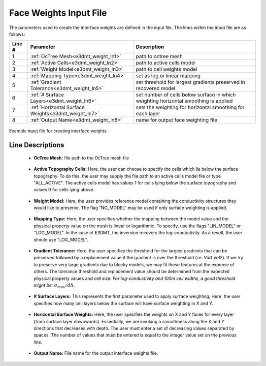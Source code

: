 .. _e3dmt_input_weights:

Face Weights Input File
=======================

The parameters used to create the interface weights are defined in the input file. The lines within the input file are as follows:


.. tabularcolumns:: |L|C|C|

+--------+----------------------------------------------------+--------------------------------------------------------------------------------------+
| Line # | Parameter                                          | Description                                                                          |
+========+====================================================+======================================================================================+
| 1      | :ref:`OcTree Mesh<e3dmt_weight_ln1>`               | path to octree mesh                                                                  |
+--------+----------------------------------------------------+--------------------------------------------------------------------------------------+
| 2      | :ref:`Active Cells<e3dmt_weight_ln2>`              | path to active cells model                                                           |
+--------+----------------------------------------------------+--------------------------------------------------------------------------------------+
| 3      | :ref:`Weight Model<e3dmt_weight_ln3>`              | path to cell weights model                                                           |
+--------+----------------------------------------------------+--------------------------------------------------------------------------------------+
| 4      | :ref:`Mapping Type<e3dmt_weight_ln4>`              | set as log or linear mapping                                                         |
+--------+----------------------------------------------------+--------------------------------------------------------------------------------------+
| 5      | :ref:`Gradient Tolerance<e3dmt_weight_ln5>`        | set threshold for largest gradients preserved in recovered model                     |
+--------+----------------------------------------------------+--------------------------------------------------------------------------------------+
| 6      | :ref:`# Surface Layers<e3dmt_weight_ln6>`          | set number of cells below surface in which weighting horizontal smoothing is applied |
+--------+----------------------------------------------------+--------------------------------------------------------------------------------------+
| 7      | :ref:`Horizontal Surface Weights<e3dmt_weight_ln7>`| sets the weighting for horizontal smoothing for each layer                           |
+--------+----------------------------------------------------+--------------------------------------------------------------------------------------+
| 8      | :ref:`Output Name<e3dmt_weight_ln8>`               | name for output face weighting file                                                  |
+--------+----------------------------------------------------+--------------------------------------------------------------------------------------+


.. figure:: images/interface_weights_input.png
     :align: center
     :width: 700

     Example input file for creating interface weights.



Line Descriptions
^^^^^^^^^^^^^^^^^

.. _e3dmt_weight_ln1:

    - **OcTree Mesh:** file path to the OcTree mesh file

.. _e3dmt_weight_ln2:

    - **Active Topography Cells:** Here, the user can choose to specify the cells which lie below the surface topography. To do this, the user may supply the file path to an active cells model file or type "ALL_ACTIVE". The active cells model has values 1 for cells lying below the surface topography and values 0 for cells lying above.

.. _e3dmt_weight_ln3:

    - **Weight Model:** Here, the user provides reference model containing the conductivity structures they would like to preserve. The flag "NO_MODEL" may be used if only surface weighting is applied.

.. _e3dmt_weight_ln4:

    - **Mapping Type:** Here, the user specifies whether the mapping between the model value and the physical property value on the mesh is linear or logarithmic. To specify, use the flags "LIN_MODEL" or "LOG_MODEL". In the case of E3DMT, the inversion recovers the log-conductivity. As a result, the user should use "LOG_MODEL".

.. _e3dmt_weight_ln5:

    - **Gradient Tolerance:** Here, the user specifies the threshold for the largest gradients that can be preserved followed by a replacement value if the gradient is over the threshold (i.e. *Val1* *Val2*). If we try to preserve very large gradients due to blocky models, we may fit these features at the expense of others. The tolerance threshold and replacement value should be determined from the expected physical property values and cell size. *For log-conductivity and 100m cell widths, a good threshold might be:* :math:`\sigma_{max}/dh`.

.. _e3dmt_weight_ln6:

    - **# Surface Layers:** This represents the first parameter used to apply surface weighting. Here, the user specifies how many cell layers below the surface will have surface weighting in X and Y.

.. _e3dmt_weight_ln7:

    - **Horizontal Surface Weights:** Here, the user specifies the weights on X and Y faces for every layer (from surface layer downwards). Essentially, we are invoking a smoothness along the X and Y directions that decreases with depth. The user must enter a set of decreasing values separated by spaces. The number of values that must be entered is equal to the integer value set on the previous line.

.. _e3dmt_weight_ln8:

    - **Output Name:** File name for the output interface weights file.






